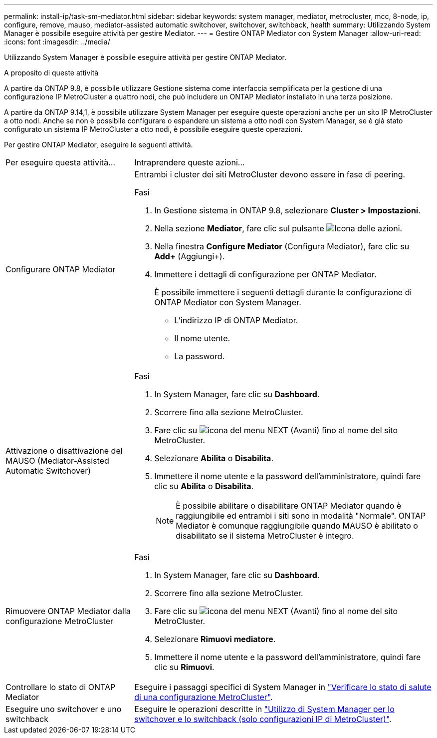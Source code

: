 ---
permalink: install-ip/task-sm-mediator.html 
sidebar: sidebar 
keywords: system manager, mediator, metrocluster, mcc, 8-node, ip, configure, remove, mauso, mediator-assisted automatic switchover, switchover, switchback, health 
summary: Utilizzando System Manager è possibile eseguire attività per gestire Mediator. 
---
= Gestire ONTAP Mediator con System Manager
:allow-uri-read: 
:icons: font
:imagesdir: ../media/


[role="lead"]
Utilizzando System Manager è possibile eseguire attività per gestire ONTAP Mediator.

.A proposito di queste attività
A partire da ONTAP 9.8, è possibile utilizzare Gestione sistema come interfaccia semplificata per la gestione di una configurazione IP MetroCluster a quattro nodi, che può includere un ONTAP Mediator installato in una terza posizione.

A partire da ONTAP 9.14,1, è possibile utilizzare System Manager per eseguire queste operazioni anche per un sito IP MetroCluster a otto nodi. Anche se non è possibile configurare o espandere un sistema a otto nodi con System Manager, se è già stato configurato un sistema IP MetroCluster a otto nodi, è possibile eseguire queste operazioni.

Per gestire ONTAP Mediator, eseguire le seguenti attività.

[cols="30,70"]
|===


| Per eseguire questa attività... | Intraprendere queste azioni... 


 a| 
Configurare ONTAP Mediator
 a| 
Entrambi i cluster dei siti MetroCluster devono essere in fase di peering.

.Fasi
. In Gestione sistema in ONTAP 9.8, selezionare *Cluster > Impostazioni*.
. Nella sezione *Mediator*, fare clic sul pulsante image:icon_gear.gif["Icona delle azioni"].
. Nella finestra *Configure Mediator* (Configura Mediator), fare clic su *Add+* (Aggiungi+).
. Immettere i dettagli di configurazione per ONTAP Mediator.
+
È possibile immettere i seguenti dettagli durante la configurazione di ONTAP Mediator con System Manager.

+
** L'indirizzo IP di ONTAP Mediator.
** Il nome utente.
** La password.






 a| 
Attivazione o disattivazione del MAUSO (Mediator-Assisted Automatic Switchover)
 a| 
.Fasi
. In System Manager, fare clic su *Dashboard*.
. Scorrere fino alla sezione MetroCluster.
. Fare clic su image:icon_kabob.gif["icona del menu"] NEXT (Avanti) fino al nome del sito MetroCluster.
. Selezionare *Abilita* o *Disabilita*.
. Immettere il nome utente e la password dell'amministratore, quindi fare clic su *Abilita* o *Disabilita*.
+

NOTE: È possibile abilitare o disabilitare ONTAP Mediator quando è raggiungibile ed entrambi i siti sono in modalità "Normale". ONTAP Mediator è comunque raggiungibile quando MAUSO è abilitato o disabilitato se il sistema MetroCluster è integro.





 a| 
Rimuovere ONTAP Mediator dalla configurazione MetroCluster
 a| 
.Fasi
. In System Manager, fare clic su *Dashboard*.
. Scorrere fino alla sezione MetroCluster.
. Fare clic su image:icon_kabob.gif["icona del menu"] NEXT (Avanti) fino al nome del sito MetroCluster.
. Selezionare *Rimuovi mediatore*.
. Immettere il nome utente e la password dell'amministratore, quindi fare clic su *Rimuovi*.




 a| 
Controllare lo stato di ONTAP Mediator
 a| 
Eseguire i passaggi specifici di System Manager in link:../maintain/verify-health-mcc-config.html["Verificare lo stato di salute di una configurazione MetroCluster"].



 a| 
Eseguire uno switchover e uno switchback
 a| 
Eseguire le operazioni descritte in link:../manage/system-manager-switchover-healing-switchback.html["Utilizzo di System Manager per lo switchover e lo switchback (solo configurazioni IP di MetroCluster)"].

|===